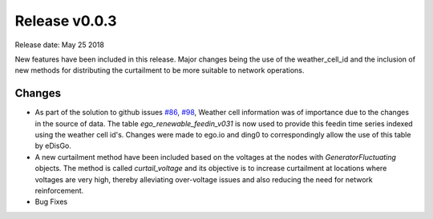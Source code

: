Release v0.0.3
==============

Release date: May 25 2018

New features have been included in this release. Major changes being the use of the weather_cell_id and
the inclusion of new methods for distributing the curtailment to be more suitable to network operations.

Changes
-------

* As part of the solution to github issues `#86 <https://github.com/openego/eDisGo/issues/86>`_,
  `#98 <https://github.com/openego/eDisGo/issues/98>`_, Weather cell information was of importance due to the changes
  in the source of data. The table  `ego_renewable_feedin_v031` is now used to provide this feedin time series indexed
  using the weather cell id's. Changes were made to ego.io and ding0 to correspondingly allow the use of this table
  by eDisGo.

* A new curtailment method have been included based on the voltages at the nodes with `GeneratorFluctuating` objects.
  The method is called `curtail_voltage` and its objective is to increase curtailment at locations where voltages
  are very high, thereby alleviating over-voltage issues and also reducing the need for network reinforcement.

* Bug Fixes
